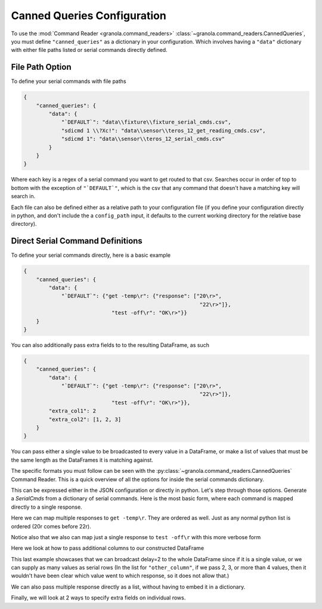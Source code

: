 =================================
Canned Queries Configuration
=================================

To use the :mod:`Command Reader <granola.command_readers>` :class:`~granola.command_readers.CannedQueries`, you must define ``"canned_queries"`` as a dictionary in your configuration.
Which involves having a ``"data"`` dictionary with either file paths listed or serial commands directly defined.

File Path Option
******************

To define your serial commands with file paths

.. code-block:: JSON

    {
        "canned_queries": {
            "data": {
                "`DEFAULT`": "data\\fixture\\fixture_serial_cmds.csv",
                "sdicmd 1 \\?Xc!": "data\\sensor\\teros_12_get_reading_cmds.csv",
                "sdicmd 1": "data\\sensor\\teros_12_serial_cmds.csv"
            }
        }
    }

Where each key is a regex of a serial command you want to get routed to that csv. Searches
occur in order of top to bottom with the exception of ``"`DEFAULT`"``, which is
the csv that any command that doesn't have a matching key will search in.

Each file can also be defined either as a relative path to your configuration file (if you define your configuration
directly in python, and don't include the a ``config_path`` input, it defaults to the current working directory
for the relative base directory).

Direct Serial Command Definitions
************************************

To define your serial commands directly, here is a basic example

.. code-block:: JSON

    {
        "canned_queries": {
            "data": {
                "`DEFAULT`": {"get -temp\r": {"response": ["20\r>",
                                                            "22\r>"]},
                                "test -off\r": "OK\r>"}}
        }
    }

You can also additionally pass extra fields to to the resulting DataFrame, as such

.. code-block:: JSON

    {
        "canned_queries": {
            "data": {
                "`DEFAULT`": {"get -temp\r": {"response": ["20\r>",
                                                            "22\r>"]},
                                "test -off\r": "OK\r>"}},
            "extra_col1": 2
            "extra_col2": [1, 2, 3]
        }
    }

You can pass either a single value to be broadcasted to every value in a DataFrame,
or make a list of values that must be the same length as the DataFrames it is matching
against.

The specific formats you must follow can be seen with the :py:class:`~granola.command_readers.CannedQueries` Command Reader.
This is a quick overview of all the options for inside the serial commands dictionary.


.. doctest::
    :pyversion: >= 3.6

    >>> config = {
    ...     "canned_queries": {
    ...         "data": {
    ...             "`DEFAULT`": {"cmd1\r": "some response\r>",
    ...                         "cmd2\r": {"response": "some response\r"},
    ...                         "cmd3\r": {"response": "some response\r>", "another_column": 1},
    ...                         "cmd4\r": {"response": ["some response1\r>",
    ...                                                 "some response2\r>"]},
    ...                         "cmd5\r": {"response": ["some response1\r>",
    ...                                                 "some response2\r>"],
    ...                                                 "another_column": 1},
    ...                         "cmd6\r": {"response": ["some response1\r>",
    ...                                                 "some response2\r>"],
    ...                                                 "another_column": [1,
    ...                                                                     2]},
    ...                         "cmd7\r": {"response": [["some response1\r>", {"another_column": 42}],
    ...                                                 "some response2\r>"]},
    ...                         "cmd8\r": {"response": [["some response1\r>", {"another_column": 42}],
    ...                                                 "some response2\r>"],
    ...                                                 "another_column": 1},
    ...                         "cmd9\r": [["some response1\r>", {"another_column": 42}],
    ...                                     "some response2\r>"]}
    ...         }
    ...     }
    ... }
    >>> canned_queries = granola.CannedQueries()
    >>> canned_queries.initialize_config(config)
    >>> canned_queries.serial_dfs
    OrderedDict([('`DEFAULT`',        cmd           response  another_column
    0   cmd1\r   some response\r>             NaN
    1   cmd2\r    some response\r             NaN
    2   cmd3\r   some response\r>             1.0
    3   cmd4\r  some response1\r>             NaN
    4   cmd4\r  some response2\r>             NaN
    5   cmd5\r  some response1\r>             1.0
    6   cmd5\r  some response2\r>             1.0
    7   cmd6\r  some response1\r>             1.0
    8   cmd6\r  some response2\r>             2.0
    9   cmd7\r  some response1\r>            42.0
    10  cmd7\r  some response2\r>             NaN
    11  cmd8\r  some response1\r>            42.0
    12  cmd8\r  some response2\r>             1.0
    13  cmd9\r  some response1\r>            42.0
    14  cmd9\r  some response2\r>             NaN)])

This can be expressed either in the JSON configuration or directly in python. Let's step through those options.
Generate a `SerialCmds` from a dictionary of serial commands. Here is the most basic form, where each command is mapped directly to a single response.

.. doctest::
    :pyversion: >= 3.6

    >>> config = {
    ...     "canned_queries": {
    ...         "data": {
    ...             "`DEFAULT`": {"test -off\r": "OK\r>",
    ...                         "get -sn\r": "1234|r>"}
    ...         }
    ...     }
    ... }
    >>> canned_queries = granola.CannedQueries()
    >>> canned_queries.initialize_config(config)
    >>> canned_queries.serial_dfs
    OrderedDict([('`DEFAULT`',            cmd response
    0  test -off\r    OK\r>
    1    get -sn\r  1234|r>)])

Here we can map multiple responses to ``get -temp\r``. They are ordered as well.
Just as any normal python list is ordered (20\r comes before 22\r).

Notice also that we also can map just a single response to ``test -off\r`` with this more verbose form

.. doctest::
    :pyversion: >= 3.6

    >>> config = {
    ...     "canned_queries": {
    ...         "data": {
    ...             "`DEFAULT`": {"get -temp\r": {"response": ["20\r>",
    ...                                                     "22\r>"]},
    ...                         "test -off\r": {"response": "OK\r>"}}
    ...         }
    ...     }
    ... }
    >>> canned_queries = granola.CannedQueries()
    >>> canned_queries.initialize_config(config)
    >>> canned_queries.serial_dfs
    OrderedDict([('`DEFAULT`',            cmd response
    0  get -temp\r    20\r>
    1  get -temp\r    22\r>
    2  test -off\r    OK\r>)])

Here we look at how to pass additional columns to our constructed DataFrame

.. doctest::
    :pyversion: >= 3.6

    >>> config = {
    ...     "canned_queries": {
    ...         "data": {
    ...             "`DEFAULT`": {"get -temp\r": {"response": ["20\r>",
    ...                                                     "22\r>"]},
    ...                         "test -volt\r": ["5000\r>",
    ...                                         "6000\r>"]},
    ...         },
    ...         "delay": 2,
    ...         "other_column": [1, 2, 3, 4]
    ...     }
    ... }
    >>> canned_queries = granola.CannedQueries()
    >>> canned_queries.initialize_config(config)
    >>> canned_queries.serial_dfs
    OrderedDict([('`DEFAULT`',             cmd response  delay  other_column
    0   get -temp\r    20\r>      2             1
    1   get -temp\r    22\r>      2             2
    2  test -volt\r  5000\r>      2             3
    3  test -volt\r  6000\r>      2             4)])

This last example showcases that we can broadcast delay=2 to the whole DataFrame since if
it is a single value, or we can supply as many values as serial rows (In the list for ``"other_column"``,
if we pass 2, 3, or more than 4 values, then it wouldn't have been clear which value went to which
response, so it does not allow that.)

We can also pass multiple response directly as a list, without having to embed it in a
dictionary.

Finally, we will look at 2 ways to specify extra fields on individual rows.

.. doctest::
    :pyversion: >= 3.6

    >>> config = {
    ...     "canned_queries": {
    ...         "data": {
    ...             "`DEFAULT`": {"get -temp\r": {"response": ["20\r>",
    ...                                                     "22\r>"],
    ...                                         "delay": [7,
    ...                                                     6],},
    ...                         "test -volt\r": {"response": ["5000\r>",
    ...                                                         ["6000\r>", {"delay": 5}],
    ...                                                         "5000\r>"],
    ...                                         "delay": 4},
    ...                         "test -off\r": {"response": "OK\r>", "delay": 3},
    ...                         "get -sn\r": "1234|r>"},
    ...         },
    ...     }
    ... }
    >>> canned_queries = granola.CannedQueries()
    >>> canned_queries.initialize_config(config)
    >>> canned_queries.serial_dfs
    OrderedDict([('`DEFAULT`',             cmd response  delay
    0   get -temp\r    20\r>    7.0
    1   get -temp\r    22\r>    6.0
    2  test -volt\r  5000\r>    4.0
    3  test -volt\r  6000\r>    5.0
    4  test -volt\r  5000\r>    4.0
    5   test -off\r    OK\r>    3.0
    6     get -sn\r  1234|r>    NaN)])
